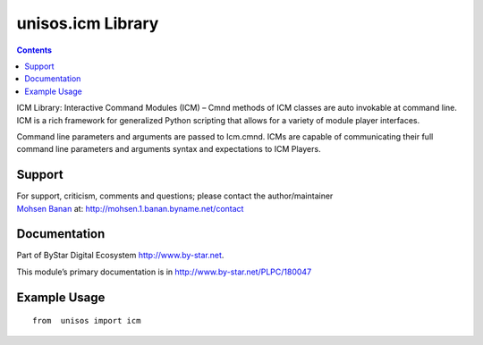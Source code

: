 ==================
unisos.icm Library
==================

.. contents::
   :depth: 3
..

ICM Library: Interactive Command Modules (ICM) – Cmnd methods of ICM
classes are auto invokable at command line. ICM is a rich framework for
generalized Python scripting that allows for a variety of module player
interfaces.

Command line parameters and arguments are passed to Icm.cmnd. ICMs are
capable of communicating their full command line parameters and
arguments syntax and expectations to ICM Players.

Support
=======

| For support, criticism, comments and questions; please contact the
  author/maintainer
| `Mohsen Banan <http://mohsen.1.banan.byname.net>`__ at:
  http://mohsen.1.banan.byname.net/contact

Documentation
=============

Part of ByStar Digital Ecosystem http://www.by-star.net.

This module’s primary documentation is in
http://www.by-star.net/PLPC/180047

Example Usage
=============

::

   from  unisos import icm
